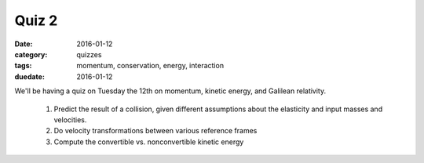 Quiz 2 
######

:date: 2016-01-12 
:category: quizzes
:tags: momentum, conservation, energy, interaction
:duedate: 2016-01-12

We'll be having a quiz on Tuesday the 12th on momentum, kinetic energy, and Galilean relativity.

 1. Predict the result of a collision, given different assumptions about the elasticity and input masses and velocities.

 2. Do velocity transformations between various reference frames

 3. Compute the convertible vs. nonconvertible kinetic energy


 
